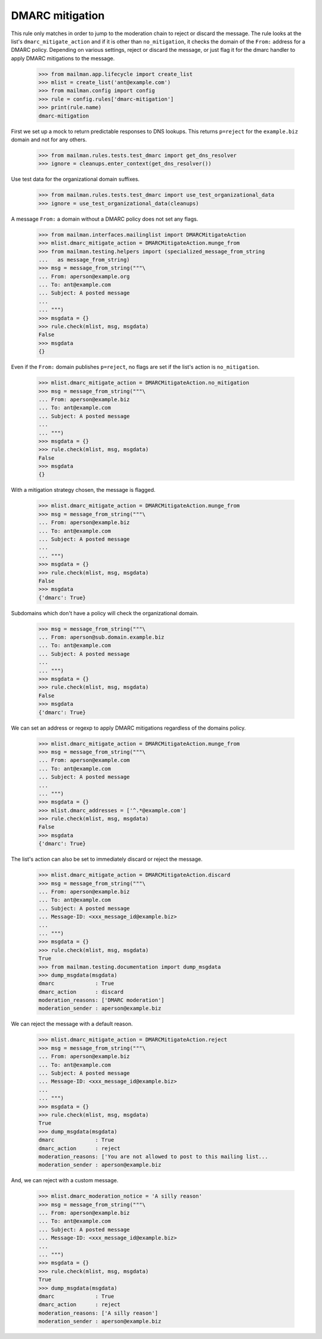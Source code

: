 ================
DMARC mitigation
================

This rule only matches in order to jump to the moderation chain to reject or
discard the message.  The rule looks at the list's ``dmarc_mitigate_action``
and if it is other than ``no_mitigation``, it checks the domain of the
``From:`` address for a DMARC policy.  Depending on various settings, reject
or discard the message, or just flag it for the dmarc handler to apply DMARC
mitigations to the message.

    >>> from mailman.app.lifecycle import create_list
    >>> mlist = create_list('ant@example.com')
    >>> from mailman.config import config    
    >>> rule = config.rules['dmarc-mitigation']
    >>> print(rule.name)
    dmarc-mitigation

First we set up a mock to return predictable responses to DNS lookups.  This
returns ``p=reject`` for the ``example.biz`` domain and not for any others.

    >>> from mailman.rules.tests.test_dmarc import get_dns_resolver
    >>> ignore = cleanups.enter_context(get_dns_resolver())

Use test data for the organizational domain suffixes.

    >>> from mailman.rules.tests.test_dmarc import use_test_organizational_data
    >>> ignore = use_test_organizational_data(cleanups)

A message ``From:`` a domain without a DMARC policy does not set any flags.

    >>> from mailman.interfaces.mailinglist import DMARCMitigateAction
    >>> mlist.dmarc_mitigate_action = DMARCMitigateAction.munge_from
    >>> from mailman.testing.helpers import (specialized_message_from_string
    ...   as message_from_string)
    >>> msg = message_from_string("""\
    ... From: aperson@example.org
    ... To: ant@example.com
    ... Subject: A posted message
    ...
    ... """)
    >>> msgdata = {}
    >>> rule.check(mlist, msg, msgdata)
    False
    >>> msgdata
    {}

Even if the ``From:`` domain publishes ``p=reject``, no flags are set if the
list's action is ``no_mitigation``.

    >>> mlist.dmarc_mitigate_action = DMARCMitigateAction.no_mitigation
    >>> msg = message_from_string("""\
    ... From: aperson@example.biz
    ... To: ant@example.com
    ... Subject: A posted message
    ...
    ... """)
    >>> msgdata = {}
    >>> rule.check(mlist, msg, msgdata)
    False
    >>> msgdata
    {}

With a mitigation strategy chosen, the message is flagged.

    >>> mlist.dmarc_mitigate_action = DMARCMitigateAction.munge_from
    >>> msg = message_from_string("""\
    ... From: aperson@example.biz
    ... To: ant@example.com
    ... Subject: A posted message
    ...
    ... """)
    >>> msgdata = {}
    >>> rule.check(mlist, msg, msgdata)
    False
    >>> msgdata
    {'dmarc': True}

Subdomains which don't have a policy will check the organizational domain.

    >>> msg = message_from_string("""\
    ... From: aperson@sub.domain.example.biz
    ... To: ant@example.com
    ... Subject: A posted message
    ...
    ... """)
    >>> msgdata = {}
    >>> rule.check(mlist, msg, msgdata)
    False
    >>> msgdata
    {'dmarc': True}

We can set an address or regexp to apply DMARC mitigations regardless of the
domains policy.

    >>> mlist.dmarc_mitigate_action = DMARCMitigateAction.munge_from
    >>> msg = message_from_string("""\
    ... From: aperson@example.com
    ... To: ant@example.com
    ... Subject: A posted message
    ...
    ... """)
    >>> msgdata = {}
    >>> mlist.dmarc_addresses = ['^.*@example.com']
    >>> rule.check(mlist, msg, msgdata)
    False
    >>> msgdata
    {'dmarc': True}

The list's action can also be set to immediately discard or reject the
message.

    >>> mlist.dmarc_mitigate_action = DMARCMitigateAction.discard
    >>> msg = message_from_string("""\
    ... From: aperson@example.biz
    ... To: ant@example.com
    ... Subject: A posted message
    ... Message-ID: <xxx_message_id@example.biz>
    ...
    ... """)
    >>> msgdata = {}
    >>> rule.check(mlist, msg, msgdata)
    True
    >>> from mailman.testing.documentation import dump_msgdata    
    >>> dump_msgdata(msgdata)
    dmarc             : True
    dmarc_action      : discard
    moderation_reasons: ['DMARC moderation']
    moderation_sender : aperson@example.biz

We can reject the message with a default reason.

    >>> mlist.dmarc_mitigate_action = DMARCMitigateAction.reject
    >>> msg = message_from_string("""\
    ... From: aperson@example.biz
    ... To: ant@example.com
    ... Subject: A posted message
    ... Message-ID: <xxx_message_id@example.biz>
    ...
    ... """)
    >>> msgdata = {}
    >>> rule.check(mlist, msg, msgdata)
    True
    >>> dump_msgdata(msgdata)
    dmarc             : True
    dmarc_action      : reject
    moderation_reasons: ['You are not allowed to post to this mailing list...
    moderation_sender : aperson@example.biz

And, we can reject with a custom message.

    >>> mlist.dmarc_moderation_notice = 'A silly reason'
    >>> msg = message_from_string("""\
    ... From: aperson@example.biz
    ... To: ant@example.com
    ... Subject: A posted message
    ... Message-ID: <xxx_message_id@example.biz>
    ...
    ... """)
    >>> msgdata = {}
    >>> rule.check(mlist, msg, msgdata)
    True
    >>> dump_msgdata(msgdata)
    dmarc             : True
    dmarc_action      : reject
    moderation_reasons: ['A silly reason']
    moderation_sender : aperson@example.biz
